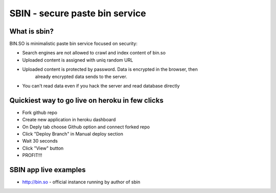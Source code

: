 SBIN - secure paste bin service
===============================

What is sbin?
-------------

BIN.SO is minimalistic paste bin service focused on security:

* Search engines are not allowed to crawl and index content of bin.so
* Uploaded content is assigned with uniq random URL
* Uploaded content is protected by password. Data is encrypted in the browser, then
    already encrypted data sends to the server.
* You can't read data even if you hack the server and read database directly

Quickiest way to go live on heroku in few clicks
------------------------------------------------

* Fork github repo
* Create new application in heroku dashboard
* On Deply tab choose Github option and connect forked repo
* Click "Deploy Branch" in Manual deploy section
* Wait 30 seconds
* Click "View" button
* PROFIT!!!

SBIN app live examples
----------------------

* http://bin.so - official instance running by author of sbin
